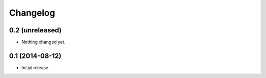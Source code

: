 Changelog
=========

0.2 (unreleased)
----------------

- Nothing changed yet.


0.1 (2014-08-12)
----------------

- Initial release
